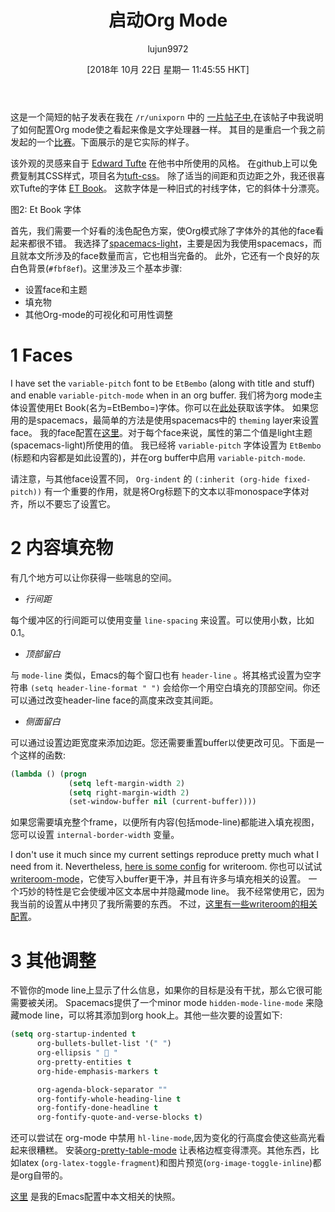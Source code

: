 #+TITLE: 启动Org Mode
#+URL: https://lepisma.github.io/2017/10/28/ricing-org-mode/
#+AUTHOR: lujun9972
#+TAGS: org-mode
#+DATE: [2018年 10月 22日 星期一 11:45:55 HKT]
#+LANGUAGE:  zh-CN
#+OPTIONS:  H:6 num:nil toc:t n:nil ::t |:t ^:nil -:nil f:t *:t <:nil

这是一个简短的帖子发表在我在 =/r/unixporn= 中的 [[https://www.reddit.com/r/unixporn/comments/73vwpa/stumpwm_light_colors_with_purple_accent/dnvqwt8/?context=1][一片帖子中]],在该帖子中我说明了如何配置Org mode使之看起来像是文字处理器一样。
其目的是重启一个我之前发起的一个[[https://www.reddit.com/r/unixporn/comments/6lj3h3/stumpwmkde_emacs_org_mode_writing_setup/][比赛]]。下面展示的是它实际的样子。


[[https://lepisma.github.io/2017/10/28/ricing-org-mode/demo.png]]

该外观的灵感来自于  [[https://edwardtufte.github.io/et-book][Edward Tufte]] 在他书中所使用的风格。
在github上可以免费复制其CSS样式，项目名为[[https://edwardtufte.github.io/tuft-css/][tuft-css]]。
除了适当的间距和页边距之外，我还很喜欢Tufte的字体 [[https://edwardtufte.github.io/et-book][ET Book]]。 这款字体是一种旧式的衬线字体，它的斜体十分漂亮。

[[https://lepisma.github.io/2017/10/28/ricing-org-mode/et-book.png]]
图2: Et Book 字体

首先，我们需要一个好看的浅色配色方案，使Org模式除了字体外的其他的face看起来都很不错。
我选择了[[https://github.com/nashamri/spacemacs-theme][spacemacs-light]]，主要是因为我使用spacemacs，而且就本文所涉及的face数量而言，它也相当完备的。
此外，它还有一个良好的灰白色背景(=#fbf8ef=)。这里涉及三个基本步骤:

- 设置face和主题
- 填充物
- 其他Org-mode的可视化和可用性调整

* 1 Faces

I have set the =variable-pitch= font to be =EtBembo= (along with title and stuff) and enable =variable-pitch-mode= when in an org buffer.
我们将为org mode主体设置使用Et Book(名为=EtBembo=)字体。你可以在[[https://github.com/edwardtufte/et-book][此处]]获取该字体。
如果您用的是spacemacs，最简单的方法是使用spacemacs中的 =theming= layer来设置face。
我的face配置在[[https://github.com/lepisma/rogue/blob/75ab1c3422b409f41daa4c003b931e869eed0914/config.el#L205][这里]]。对于每个face来说，属性的第二个值是light主题(spacemacs-light)所使用的值。
我已经将 =variable-pitch= 字体设置为 =EtBembo= (标题和内容都是如此设置的)，并在org buffer中启用 =variable-pitch-mode=.

请注意，与其他face设置不同， =Org-indent= 的 =(:inherit (org-hide fixed-pitch))= 有一个重要的作用，就是将Org标题下的文本以非monospace字体对齐，所以不要忘了设置它。

* 2 内容填充物

有几个地方可以让你获得一些喘息的空间。

- /行间距/

每个缓冲区的行间距可以使用变量 =line-spacing= 来设置。可以使用小数，比如0.1。

- /顶部留白/

与 =mode-line= 类似，Emacs的每个窗口也有 =header-line= 。将其格式设置为空字符串 =(setq header-line-format " ")= 会给你一个用空白填充的顶部空间。你还可以通过改变header-line face的高度来改变其间距。

- /侧面留白/

可以通过设置边距宽度来添加边距。您还需要重置buffer以使更改可见。下面是一个这样的函数:

#+begin_src emacs-lisp
  (lambda () (progn
               (setq left-margin-width 2)
               (setq right-margin-width 2)
               (set-window-buffer nil (current-buffer))))
#+end_src

如果您需要填充整个frame，以便所有内容(包括mode-line)都能进入填充视图，您可以设置 =internal-border-width= 变量。

I don't use it much since my current settings reproduce pretty much what I need from it. Nevertheless, [[https://github.com/lepisma/rogue/blob/75ab1c3422b409f41daa4c003b931e869eed0914/packages.el#L264-L287][here is some config]] for writeroom.
你也可以试试 [[https://github.com/joostkremers/writeroom-mode][writeroom-mode]]，它使写入buffer更干净，并且有许多与填充相关的设置。 一个巧妙的特性是它会使缓冲区文本居中并隐藏mode line。
我不经常使用它，因为我当前的设置从中拷贝了我所需要的东西。
不过，[[https://github.com/lepisma/rogue/blob/75ab1c3422b409f41daa4c003b931e869eed0914/packages.el#L264-L287][这里有一些writeroom的相关配置]]。

* 3 其他调整

不管你的mode line上显示了什么信息，如果你的目标是没有干扰，那么它很可能需要被关闭。 Spacemacs提供了一个minor mode =hidden-mode-line-mode= 来隐藏mode line，可以将其添加到org hook上。其他一些次要的设置如下:

#+begin_src emacs-lisp
  (setq org-startup-indented t
        org-bullets-bullet-list '(" ")
        org-ellipsis "  "
        org-pretty-entities t
        org-hide-emphasis-markers t

        org-agenda-block-separator ""
        org-fontify-whole-heading-line t
        org-fontify-done-headline t
        org-fontify-quote-and-verse-blocks t)
#+end_src

还可以尝试在 org-mode 中禁用 =hl-line-mode=,因为变化的行高度会使这些高光看起来很糟糕。
安装[[https://github.com/Fuco1/org-pretty-table][org-pretty-table-mode]] 让表格边框变得漂亮。其他东西，比如latex (=org-latex-toggle-fragment=)和图片预览(=org-image-toggle-inline=)都是org自带的。

[[https://github.com/lepisma/rogue/tree/75ab1c3422b409f41daa4c003b931e869eed0914][这里]] 是我的Emacs配置中本文相关的快照。
